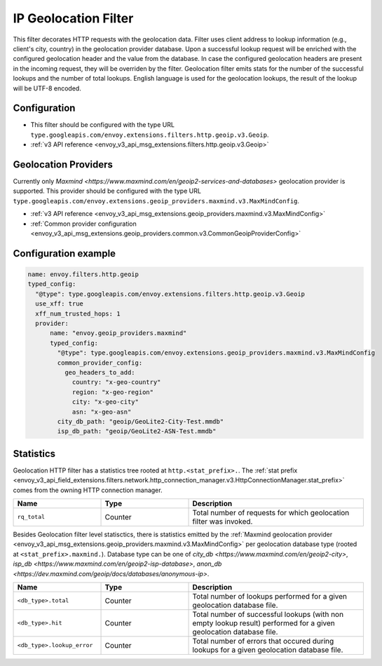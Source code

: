 .. _config_http_filters_geoip:

IP Geolocation Filter
=========================
This filter decorates HTTP requests with the geolocation data.
Filter uses client address to lookup information (e.g., client's city, country) in the geolocation provider database.
Upon a successful lookup request will be enriched with the configured geolocation header and the value from the database.
In case the configured geolocation headers are present in the incoming request, they will be overriden by the filter.
Geolocation filter emits stats for the number of the successful lookups and the number of total lookups.
English language is used for the geolocation lookups, the result of the lookup will be UTF-8 encoded.

Configuration
-------------
* This filter should be configured with the type URL ``type.googleapis.com/envoy.extensions.filters.http.geoip.v3.Geoip``.
* :ref:`v3 API reference <envoy_v3_api_msg_extensions.filters.http.geoip.v3.Geoip>`

Geolocation Providers
---------------------
Currently only `Maxmind <https://www.maxmind.com/en/geoip2-services-and-databases>` geolocation provider is supported.
This provider should be configured with the type URL ``type.googleapis.com/envoy.extensions.geoip_providers.maxmind.v3.MaxMindConfig``.

* :ref:`v3 API reference <envoy_v3_api_msg_extensions.geoip_providers.maxmind.v3.MaxMindConfig>`
* :ref:`Common provider configuration <envoy_v3_api_msg_extensions.geoip_providers.common.v3.CommonGeoipProviderConfig>`

Configuration example
---------------------

.. code-block:: yaml

  name: envoy.filters.http.geoip
  typed_config:
    "@type": type.googleapis.com/envoy.extensions.filters.http.geoip.v3.Geoip
    use_xff: true
    xff_num_trusted_hops: 1
    provider:
        name: "envoy.geoip_providers.maxmind"
        typed_config:
          "@type": type.googleapis.com/envoy.extensions.geoip_providers.maxmind.v3.MaxMindConfig
          common_provider_config:
            geo_headers_to_add:
              country: "x-geo-country"
              region: "x-geo-region"
              city: "x-geo-city"
              asn: "x-geo-asn"
          city_db_path: "geoip/GeoLite2-City-Test.mmdb"
          isp_db_path: "geoip/GeoLite2-ASN-Test.mmdb"


Statistics
-------------

Geolocation HTTP filter has a statistics tree rooted at ``http.<stat_prefix>.``. The :ref:`stat prefix
<envoy_v3_api_field_extensions.filters.network.http_connection_manager.v3.HttpConnectionManager.stat_prefix>`
comes from the owning HTTP connection manager.

.. csv-table::
   :header: Name, Type, Description
   :widths: 1, 1, 2

   ``rq_total``, Counter, Total number of requests for which geolocation filter was invoked.

Besides Geolocation filter level statisctics, there is statistics emitted by the :ref:`Maxmind geolocation provider <envoy_v3_api_msg_extensions.geoip_providers.maxmind.v3.MaxMindConfig>`
per geolocation database type (rooted at ``<stat_prefix>.maxmind.``). Database type can be one of `city_db <https://www.maxmind.com/en/geoip2-city>`,
`isp_db <https://www.maxmind.com/en/geoip2-isp-database>`, `anon_db <https://dev.maxmind.com/geoip/docs/databases/anonymous-ip>`.

.. csv-table::
   :header: Name, Type, Description
   :widths: 1, 1, 2

   ``<db_type>.total``, Counter, Total number of lookups performed for a given geolocation database file.
   ``<db_type>.hit``, Counter, Total number of successful lookups (with non empty lookup result) performed for a given geolocation database file.
   ``<db_type>.lookup_error``, Counter, Total number of errors that occured during lookups for a given geolocation database file.


